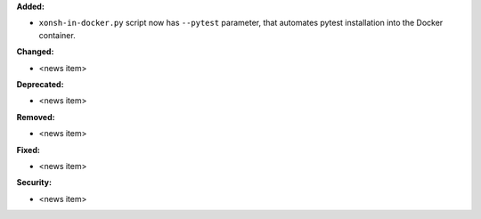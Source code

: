 **Added:**

* ``xonsh-in-docker.py`` script now has ``--pytest`` parameter,
  that automates pytest installation into the Docker container.

**Changed:**

* <news item>

**Deprecated:**

* <news item>

**Removed:**

* <news item>

**Fixed:**

* <news item>

**Security:**

* <news item>
